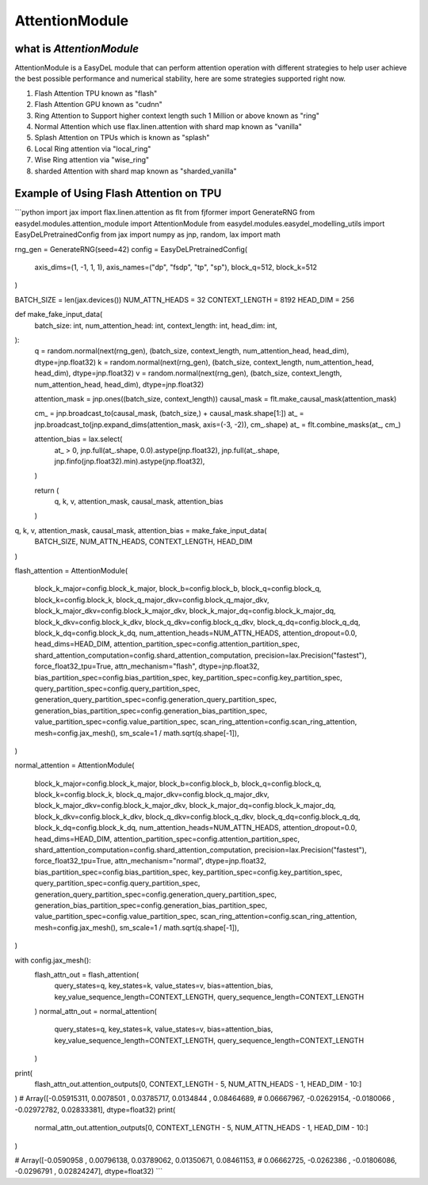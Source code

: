 AttentionModule
========

what is `AttentionModule`
--------
AttentionModule is a EasyDeL module that can perform attention operation with different strategies to help user achieve
the best possible performance and numerical stability, here are some strategies supported right now.

1. Flash Attention TPU known as "flash"
2. Flash Attention GPU known as "cudnn"
3. Ring Attention to Support higher context length such 1 Million or above known as "ring"
4. Normal Attention which use flax.linen.attention with shard map known as "vanilla"
5. Splash Attention on TPUs which is known as "splash"
6. Local Ring attention via "local_ring"
7. Wise Ring attention via "wise_ring"
8. sharded Attention with shard map known as "sharded_vanilla"

Example of Using Flash Attention on TPU
--------
```python
import jax
import flax.linen.attention as flt
from fjformer import GenerateRNG
from easydel.modules.attention_module import AttentionModule
from easydel.modules.easydel_modelling_utils import EasyDeLPretrainedConfig
from jax import numpy as jnp, random, lax
import math

rng_gen = GenerateRNG(seed=42)
config = EasyDeLPretrainedConfig(
    axis_dims=(1, -1, 1, 1),
    axis_names=("dp", "fsdp", "tp", "sp"),
    block_q=512,
    block_k=512
)

BATCH_SIZE = len(jax.devices())
NUM_ATTN_HEADS = 32
CONTEXT_LENGTH = 8192
HEAD_DIM = 256


def make_fake_input_data(
        batch_size: int,
        num_attention_head: int,
        context_length: int,
        head_dim: int,
):
    q = random.normal(next(rng_gen), (batch_size, context_length, num_attention_head, head_dim), dtype=jnp.float32)
    k = random.normal(next(rng_gen), (batch_size, context_length, num_attention_head, head_dim), dtype=jnp.float32)
    v = random.normal(next(rng_gen), (batch_size, context_length, num_attention_head, head_dim), dtype=jnp.float32)

    attention_mask = jnp.ones((batch_size, context_length))
    causal_mask = flt.make_causal_mask(attention_mask)

    cm_ = jnp.broadcast_to(causal_mask, (batch_size,) + causal_mask.shape[1:])
    at_ = jnp.broadcast_to(jnp.expand_dims(attention_mask, axis=(-3, -2)), cm_.shape)
    at_ = flt.combine_masks(at_, cm_)

    attention_bias = lax.select(
        at_ > 0,
        jnp.full(at_.shape, 0.0).astype(jnp.float32),
        jnp.full(at_.shape, jnp.finfo(jnp.float32).min).astype(jnp.float32),
    )

    return (
        q, k, v, attention_mask, causal_mask, attention_bias
    )


q, k, v, attention_mask, causal_mask, attention_bias = make_fake_input_data(
    BATCH_SIZE,
    NUM_ATTN_HEADS,
    CONTEXT_LENGTH,
    HEAD_DIM
)

flash_attention = AttentionModule(

    block_k_major=config.block_k_major,
    block_b=config.block_b,
    block_q=config.block_q,
    block_k=config.block_k,
    block_q_major_dkv=config.block_q_major_dkv,
    block_k_major_dkv=config.block_k_major_dkv,
    block_k_major_dq=config.block_k_major_dq,
    block_k_dkv=config.block_k_dkv,
    block_q_dkv=config.block_q_dkv,
    block_q_dq=config.block_q_dq,
    block_k_dq=config.block_k_dq,
    num_attention_heads=NUM_ATTN_HEADS,
    attention_dropout=0.0,
    head_dims=HEAD_DIM,
    attention_partition_spec=config.attention_partition_spec,
    shard_attention_computation=config.shard_attention_computation,
    precision=lax.Precision("fastest"),
    force_float32_tpu=True,
    attn_mechanism="flash",
    dtype=jnp.float32,
    bias_partition_spec=config.bias_partition_spec,
    key_partition_spec=config.key_partition_spec,
    query_partition_spec=config.query_partition_spec,
    generation_query_partition_spec=config.generation_query_partition_spec,
    generation_bias_partition_spec=config.generation_bias_partition_spec,
    value_partition_spec=config.value_partition_spec,
    scan_ring_attention=config.scan_ring_attention,
    mesh=config.jax_mesh(),
    sm_scale=1 / math.sqrt(q.shape[-1]),
)

normal_attention = AttentionModule(

    block_k_major=config.block_k_major,
    block_b=config.block_b,
    block_q=config.block_q,
    block_k=config.block_k,
    block_q_major_dkv=config.block_q_major_dkv,
    block_k_major_dkv=config.block_k_major_dkv,
    block_k_major_dq=config.block_k_major_dq,
    block_k_dkv=config.block_k_dkv,
    block_q_dkv=config.block_q_dkv,
    block_q_dq=config.block_q_dq,
    block_k_dq=config.block_k_dq,
    num_attention_heads=NUM_ATTN_HEADS,
    attention_dropout=0.0,
    head_dims=HEAD_DIM,
    attention_partition_spec=config.attention_partition_spec,
    shard_attention_computation=config.shard_attention_computation,
    precision=lax.Precision("fastest"),
    force_float32_tpu=True,
    attn_mechanism="normal",
    dtype=jnp.float32,
    bias_partition_spec=config.bias_partition_spec,
    key_partition_spec=config.key_partition_spec,
    query_partition_spec=config.query_partition_spec,
    generation_query_partition_spec=config.generation_query_partition_spec,
    generation_bias_partition_spec=config.generation_bias_partition_spec,
    value_partition_spec=config.value_partition_spec,
    scan_ring_attention=config.scan_ring_attention,
    mesh=config.jax_mesh(),
    sm_scale=1 / math.sqrt(q.shape[-1]),
)

with config.jax_mesh():
    flash_attn_out = flash_attention(
        query_states=q,
        key_states=k,
        value_states=v,
        bias=attention_bias,
        key_value_sequence_length=CONTEXT_LENGTH,
        query_sequence_length=CONTEXT_LENGTH
    )
    normal_attn_out = normal_attention(
        query_states=q,
        key_states=k,
        value_states=v,
        bias=attention_bias,
        key_value_sequence_length=CONTEXT_LENGTH,
        query_sequence_length=CONTEXT_LENGTH
    )

print(
    flash_attn_out.attention_outputs[0, CONTEXT_LENGTH - 5, NUM_ATTN_HEADS - 1, HEAD_DIM - 10:]
)
# Array([-0.05915311,  0.0078501 ,  0.03785717,  0.0134844 ,  0.08464689,
#        0.06667967, -0.02629154, -0.0180066 , -0.02972782,  0.02833381],      dtype=float32)
print(
    normal_attn_out.attention_outputs[0, CONTEXT_LENGTH - 5, NUM_ATTN_HEADS - 1, HEAD_DIM - 10:]
)

# Array([-0.0590958 ,  0.00796138,  0.03789062,  0.01350671,  0.08461153,
#        0.06662725, -0.0262386 , -0.01806086, -0.0296791 ,  0.02824247],      dtype=float32)
```